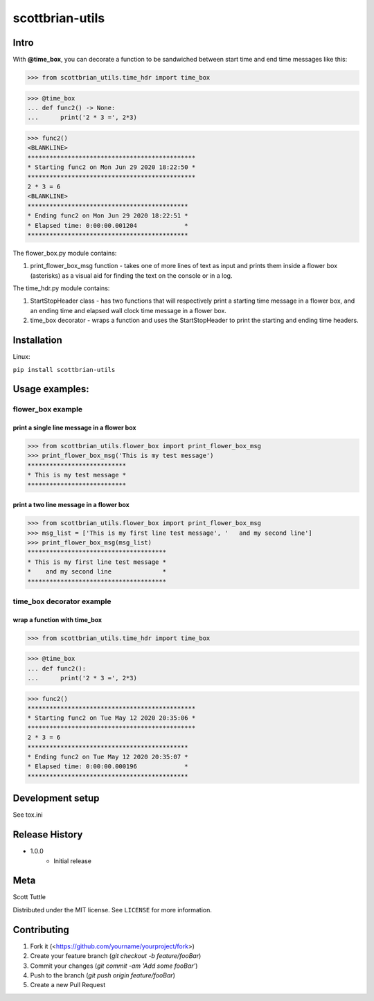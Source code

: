 ================
scottbrian-utils
================

Intro
=====

With **@time_box**, you can decorate a function to be sandwiched between start
time and end time messages like this:

>>> from scottbrian_utils.time_hdr import time_box

>>> @time_box
... def func2() -> None:
...      print('2 * 3 =', 2*3)

>>> func2()
<BLANKLINE>
**********************************************
* Starting func2 on Mon Jun 29 2020 18:22:50 *
**********************************************
2 * 3 = 6
<BLANKLINE>
********************************************
* Ending func2 on Mon Jun 29 2020 18:22:51 *
* Elapsed time: 0:00:00.001204             *
********************************************

.. image:: https://img.shields.io/badge/security-bandit-yellow.svg
    :target: https://github.com/PyCQA/bandit
    :alt: Security Status

.. image:: https://readthedocs.org/projects/pip/badge/?version=stable
    :target: https://pip.pypa.io/en/stable/?badge=stable
    :alt: Documentation Status


The flower_box.py module contains:

1. print_flower_box_msg function - takes one of more lines of text as input
   and prints them inside a flower box (asterisks) as a visual aid for finding
   the text on the console or in a log.
   
The time_hdr.py module contains:

1. StartStopHeader class - has two functions that will respectively print
   a starting time message in a flower box, and an ending time and elapsed
   wall clock time message in a flower box.
2. time_box decorator - wraps a function and uses the StartStopHeader to
   print the starting and ending time headers.





Installation
============

Linux:

``pip install scottbrian-utils``


Usage examples:
===============

flower_box example
------------------

print a single line message in a flower box
~~~~~~~~~~~~~~~~~~~~~~~~~~~~~~~~~~~~~~~~~~~

>>> from scottbrian_utils.flower_box import print_flower_box_msg
>>> print_flower_box_msg('This is my test message')
***************************
* This is my test message *
***************************

print a two line message in a flower box
~~~~~~~~~~~~~~~~~~~~~~~~~~~~~~~~~~~~~~~~

>>> from scottbrian_utils.flower_box import print_flower_box_msg
>>> msg_list = ['This is my first line test message', '   and my second line']
>>> print_flower_box_msg(msg_list)
**************************************
* This is my first line test message *
*    and my second line              *
**************************************

time_box decorator example
--------------------------

wrap a function with time_box
~~~~~~~~~~~~~~~~~~~~~~~~~~~~~

>>> from scottbrian_utils.time_hdr import time_box

>>> @time_box
... def func2():
...      print('2 * 3 =', 2*3)

>>> func2()
**********************************************
* Starting func2 on Tue May 12 2020 20:35:06 *
**********************************************
2 * 3 = 6
********************************************
* Ending func2 on Tue May 12 2020 20:35:07 *
* Elapsed time: 0:00:00.000196             *
********************************************

Development setup
=================

See tox.ini

Release History
===============

* 1.0.0
    * Initial release

Meta
====

Scott Tuttle

Distributed under the MIT license. See ``LICENSE`` for more information.


Contributing
============

1. Fork it (<https://github.com/yourname/yourproject/fork>)
2. Create your feature branch (`git checkout -b feature/fooBar`)
3. Commit your changes (`git commit -am 'Add some fooBar'`)
4. Push to the branch (`git push origin feature/fooBar`)
5. Create a new Pull Request


